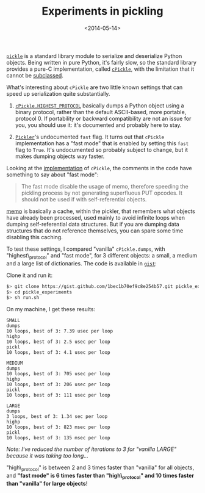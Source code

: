 #+TITLE: Experiments in pickling

#+DATE: <2014-05-14>

[[https://docs.python.org/2/library/pickle.html][=pickle=]] is a standard library module to serialize and deserialize Python objects. Being written in pure Python, it's fairly slow, so the standard library provides a pure-C implementation, called [[https://docs.python.org/2/library/pickle.html#module-cPickle][=cPickle=]], with the limitation that it cannot be [[http://doughellmann.com/2007/06/24/pymotw-pickle-and-cpickle.html][subclassed]].

What's interesting about =cPickle= are two little known settings that can speed up serialization quite substantially.

1. [[https://docs.python.org/2/library/pickle.html#pickle.HIGHEST_PROTOCOL][=cPickle.HIGHEST_PROTOCOL=]] basically dumps a Python object using a binary protocol, rather than the default ASCII-based, more portable, protocol 0. If portability or backward compatibility are not an issue for you, you should use it: it's documented and probably here to stay.

2. [[https://docs.python.org/2/library/pickle.html#pickle.Pickler][=Pickler=]]'s undocumented =fast= flag. It turns out that =cPickle= implementation has a "fast mode" that is enabled by setting this =fast= flag to =True=. It's undocumented so probably subject to change, but it makes dumping objects way faster.

Looking at the [[http://hg.python.org/cpython/file/c5464268aead/Modules/_pickle.c#l548][implementation]] of =cPickle=, the comments in the code have something to say about "fast mode":

#+BEGIN_QUOTE
  The fast mode disable the usage of memo, therefore speeding the pickling process by not generating superfluous PUT opcodes. It should not be used if with self-referential objects.
#+END_QUOTE

[[https://docs.python.org/2/library/pickle.html#pickle.Pickler.clear_memo][memo]] is basically a cache, within the pickler, that remembers what objects have already been processed, used mainly to avoid infinite loops when dumping self-referential data structures. But if you are dumping data structures that do not reference themselves, you can spare some time disabling this caching.

To test these settings, I compared "vanilla" =cPickle.dumps=, with "highest\_protocol" and "fast mode", for 3 different objects: a small, a medium and a large list of dictionaries. The code is available in [[https://gist.github.com/lbolla/1bec1b70ef9c8e254b57][=gist=]]:

#+BEGIN_EXPORT html
  <script src="https://gist.github.com/lbolla/1bec1b70ef9c8e254b57.js"></script>
#+END_EXPORT

Clone it and run it:

#+BEGIN_SRC sh
    $> git clone https://gist.github.com/1bec1b70ef9c8e254b57.git pickle_experiments
    $> cd pickle_experiments
    $> sh run.sh
#+END_SRC

On my machine, I get these results:

#+BEGIN_EXAMPLE
    SMALL
    dumps
    10 loops, best of 3: 7.39 usec per loop
    highp
    10 loops, best of 3: 2.5 usec per loop
    pickl
    10 loops, best of 3: 4.1 usec per loop

    MEDIUM
    dumps
    10 loops, best of 3: 705 usec per loop
    highp
    10 loops, best of 3: 206 usec per loop
    pickl
    10 loops, best of 3: 111 usec per loop

    LARGE
    dumps
    3 loops, best of 3: 1.34 sec per loop
    highp
    10 loops, best of 3: 823 msec per loop
    pickl
    10 loops, best of 3: 135 msec per loop
#+END_EXAMPLE

/Note: I've reduced the number of iterations to 3 for "vanilla LARGE" because it was taking too long.../

"high\_protocol" is between 2 and 3 times faster than "vanilla" for all objects, and *"fast mode" is 6 times faster than "high\_protocol" and 10 times faster than "vanilla" for large objects*!

